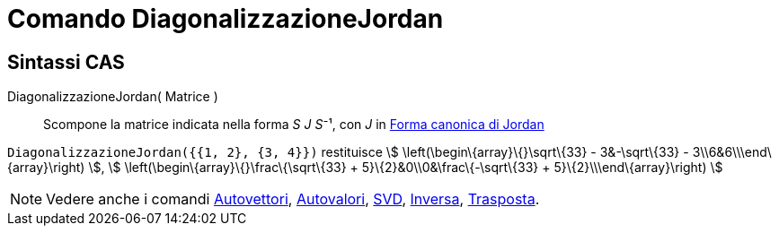 = Comando DiagonalizzazioneJordan

== [#Sintassi_CAS]#Sintassi CAS#

DiagonalizzazioneJordan( Matrice )::
  Scompone la matrice indicata nella forma __S J S__⁻¹, con _J_ in
  http://mathworld.wolfram.com/JordanCanonicalForm.html[Forma canonica di Jordan]

[EXAMPLE]
====

`DiagonalizzazioneJordan({{1, 2}, {3, 4}})` restituisce stem:[ \left(\begin\{array}\{}\sqrt\{33} - 3&-\sqrt\{33} -
3\\6&6\\\end\{array}\right) ], stem:[ \left(\begin\{array}\{}\frac\{\sqrt\{33} + 5}\{2}&0\\0&\frac\{-\sqrt\{33} +
5}\{2}\\\end\{array}\right) ]

====

[NOTE]
====

Vedere anche i comandi xref:/commands/Comando_Autovettori.adoc[Autovettori],
xref:/commands/Comando_Autovalori.adoc[Autovalori], xref:/commands/Comando_SVD.adoc[SVD],
xref:/commands/Comando_Inversa.adoc[Inversa], xref:/commands/Comando_Trasposta.adoc[Trasposta].

====

